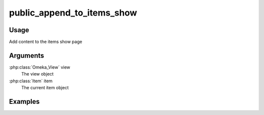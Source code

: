 ###########################
public_append_to_items_show
###########################

*****
Usage
*****

Add content to the items show page

*********
Arguments
*********

:php:class:`Omeka_View` view
    The view object
    
:php:class:`Item` item
    The current item object    

********
Examples
********


